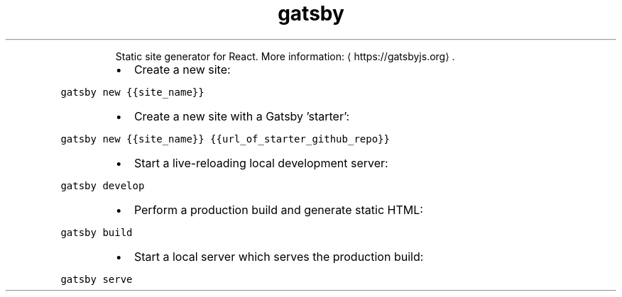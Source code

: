 .TH gatsby
.PP
.RS
Static site generator for React.
More information: \[la]https://gatsbyjs.org\[ra]\&.
.RE
.RS
.IP \(bu 2
Create a new site:
.RE
.PP
\fB\fCgatsby new {{site_name}}\fR
.RS
.IP \(bu 2
Create a new site with a Gatsby 'starter':
.RE
.PP
\fB\fCgatsby new {{site_name}} {{url_of_starter_github_repo}}\fR
.RS
.IP \(bu 2
Start a live\-reloading local development server:
.RE
.PP
\fB\fCgatsby develop\fR
.RS
.IP \(bu 2
Perform a production build and generate static HTML:
.RE
.PP
\fB\fCgatsby build\fR
.RS
.IP \(bu 2
Start a local server which serves the production build:
.RE
.PP
\fB\fCgatsby serve\fR
